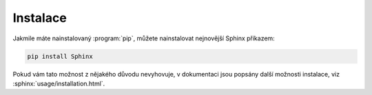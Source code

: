 Instalace
=========

Jakmile máte nainstalovaný :program:`pip`, můžete nainstalovat nejnovější Sphinx
příkazem:

.. code-block:: shell

   pip install Sphinx

Pokud vám tato možnost z nějakého důvodu nevyhovuje, v dokumentaci jsou popsány
další možnosti instalace, viz :sphinx:`usage/installation.html`.
